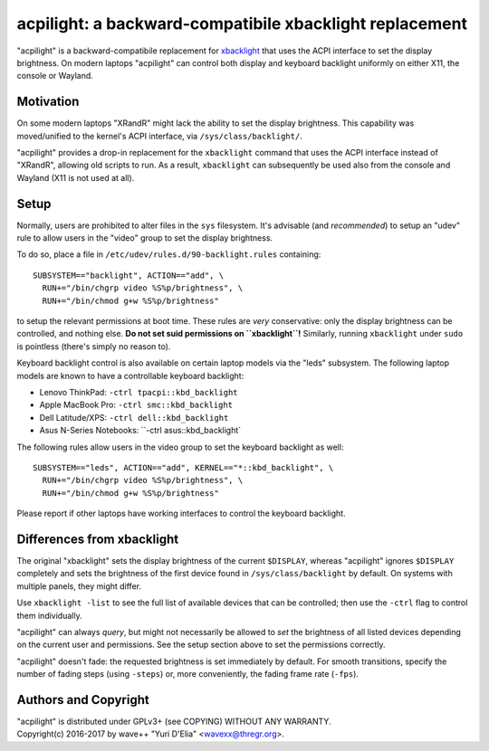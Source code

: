 acpilight: a backward-compatibile xbacklight replacement
========================================================

"acpilight" is a backward-compatibile replacement for xbacklight_ that uses the
ACPI interface to set the display brightness. On modern laptops "acpilight" can
control both display and keyboard backlight uniformly on either X11, the
console or Wayland.


Motivation
----------

On some modern laptops "XRandR" might lack the ability to set the display
brightness. This capability was moved/unified to the kernel's ACPI interface,
via ``/sys/class/backlight/``.

"acpilight" provides a drop-in replacement for the ``xbacklight`` command that
uses the ACPI interface instead of "XRandR", allowing old scripts to run. As a
result, ``xbacklight`` can subsequently be used also from the console and
Wayland (X11 is not used at all).


Setup
-----

Normally, users are prohibited to alter files in the ``sys`` filesystem. It's
advisable (and *recommended*) to setup an "udev" rule to allow users in the
"video" group to set the display brightness.

To do so, place a file in ``/etc/udev/rules.d/90-backlight.rules`` containing::

  SUBSYSTEM=="backlight", ACTION=="add", \
    RUN+="/bin/chgrp video %S%p/brightness", \
    RUN+="/bin/chmod g+w %S%p/brightness"

to setup the relevant permissions at boot time. These rules are *very*
conservative: only the display brightness can be controlled, and nothing else.
**Do not set suid permissions on ``xbacklight``!** Similarly, running
``xbacklight`` under ``sudo`` is pointless (there's simply no reason to).

Keyboard backlight control is also available on certain laptop models via the
"leds" subsystem. The following laptop models are known to have a controllable
keyboard backlight:

- Lenovo ThinkPad: ``-ctrl tpacpi::kbd_backlight``
- Apple MacBook Pro: ``-ctrl smc::kbd_backlight``
- Dell Latitude/XPS: ``-ctrl dell::kbd_backlight``
- Asus N-Series Notebooks: ``-ctrl asus::kbd_backlight`

The following rules allow users in the video group to set the keyboard
backlight as well::

  SUBSYSTEM=="leds", ACTION=="add", KERNEL=="*::kbd_backlight", \
    RUN+="/bin/chgrp video %S%p/brightness", \
    RUN+="/bin/chmod g+w %S%p/brightness"

Please report if other laptops have working interfaces to control the keyboard
backlight.


Differences from xbacklight
---------------------------

The original "xbacklight" sets the display brightness of the current
``$DISPLAY``, whereas "acpilight" ignores ``$DISPLAY`` completely and sets the
brightness of the first device found in ``/sys/class/backlight`` by default. On
systems with multiple panels, they might differ.

Use ``xbacklight -list`` to see the full list of available devices that can be
controlled; then use the ``-ctrl`` flag to control them individually.

"acpilight" can always *query*, but might not necessarily be allowed to *set*
the brightness of all listed devices depending on the current user and
permissions. See the setup section above to set the permissions correctly.

"acpilight" doesn't fade: the requested brightness is set immediately by
default. For smooth transitions, specify the number of fading steps (using
``-steps``) or, more conveniently, the fading frame rate (``-fps``).


Authors and Copyright
---------------------

| "acpilight" is distributed under GPLv3+ (see COPYING) WITHOUT ANY WARRANTY.
| Copyright(c) 2016-2017 by wave++ "Yuri D'Elia" <wavexx@thregr.org>.

.. _xbacklight: http://cgit.freedesktop.org/xorg/app/xbacklight
